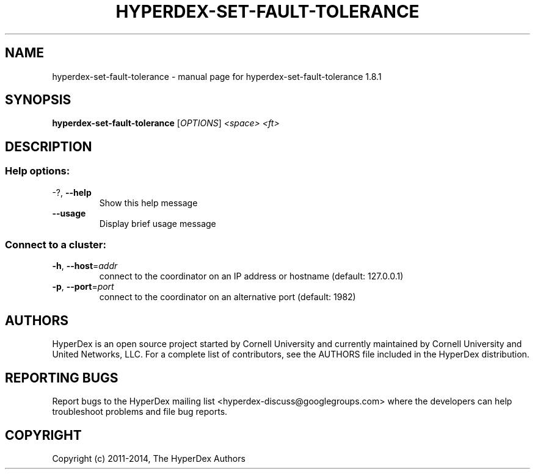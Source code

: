 .\" DO NOT MODIFY THIS FILE!  It was generated by help2man 1.44.1.
.TH HYPERDEX-SET-FAULT-TOLERANCE "1" "July 2015" "hyperdex-set-fault-tolerance 1.8.1" "HyperDex User Manual"
.SH NAME
hyperdex-set-fault-tolerance \- manual page for hyperdex-set-fault-tolerance 1.8.1
.SH SYNOPSIS
.B hyperdex-set-fault-tolerance
[\fIOPTIONS\fR] \fI<space> <ft>\fR
.SH DESCRIPTION
.SS "Help options:"
.TP
\-?, \fB\-\-help\fR
Show this help message
.TP
\fB\-\-usage\fR
Display brief usage message
.SS "Connect to a cluster:"
.TP
\fB\-h\fR, \fB\-\-host\fR=\fIaddr\fR
connect to the coordinator on an IP address or hostname
(default: 127.0.0.1)
.TP
\fB\-p\fR, \fB\-\-port\fR=\fIport\fR
connect to the coordinator on an alternative port
(default: 1982)
.SH AUTHORS

HyperDex is an open source project started by Cornell University and
currently maintained by Cornell University and United Networks, LLC.
For a complete list of contributors, see the AUTHORS file included in
the HyperDex distribution.
.SH "REPORTING BUGS"

Report bugs to the HyperDex mailing list
<hyperdex-discuss@googlegroups.com> where the developers can help
troubleshoot problems and file bug reports.
.SH COPYRIGHT

Copyright (c) 2011\-2014, The HyperDex Authors
